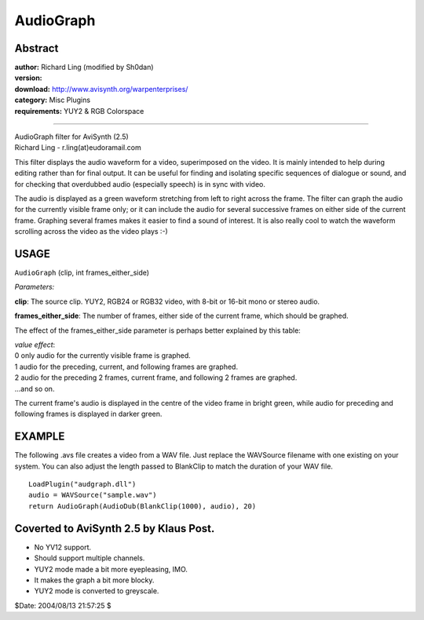 
AudioGraph
==========


Abstract
--------

| **author:** Richard Ling (modified by Sh0dan)
| **version:**
| **download:** `<http://www.avisynth.org/warpenterprises/>`_
| **category:** Misc Plugins
| **requirements:** YUY2 & RGB Colorspace

--------

| AudioGraph filter for AviSynth (2.5)
| Richard Ling - r.ling(at)eudoramail.com

This filter displays the audio waveform for a video, superimposed on the
video. It is mainly intended to help during editing rather than for final
output. It can be useful for finding and isolating specific sequences of
dialogue or sound, and for checking that overdubbed audio (especially speech)
is in sync with video.

The audio is displayed as a green waveform stretching from left to right
across the frame. The filter can graph the audio for the currently visible
frame only; or it can include the audio for several successive frames on
either side of the current frame. Graphing several frames makes it easier to
find a sound of interest. It is also really cool to watch the waveform
scrolling across the video as the video plays :-)


USAGE
-----

``AudioGraph`` (clip, int frames_either_side)

*Parameters:*

**clip**: The source clip. YUY2, RGB24 or RGB32 video, with 8-bit or 16-bit
mono or stereo audio.

**frames_either_side**: The number of frames, either side of the current
frame, which should be graphed.

The effect of the frames_either_side parameter is perhaps better explained by
this table:

| *value effect*:
| 0 only audio for the currently visible frame is graphed.
| 1 audio for the preceding, current, and following frames are graphed.
| 2 audio for the preceding 2 frames, current frame, and following 2 frames
    are graphed.
| ...and so on.

The current frame's audio is displayed in the centre of the video frame in
bright green, while audio for preceding and following frames is displayed in
darker green.


EXAMPLE
-------

The following .avs file creates a video from a WAV file. Just replace the
WAVSource filename with one existing on your system. You can also adjust the
length passed to BlankClip to match the duration of your WAV file.

::

    LoadPlugin("audgraph.dll")
    audio = WAVSource("sample.wav")
    return AudioGraph(AudioDub(BlankClip(1000), audio), 20)

Coverted to AviSynth 2.5 by Klaus Post.
---------------------------------------

- No YV12 support.
- Should support multiple channels.
- YUY2 mode made a bit more eyepleasing, IMO.
- It makes the graph a bit more blocky.
- YUY2 mode is converted to greyscale.

$Date: 2004/08/13 21:57:25 $
